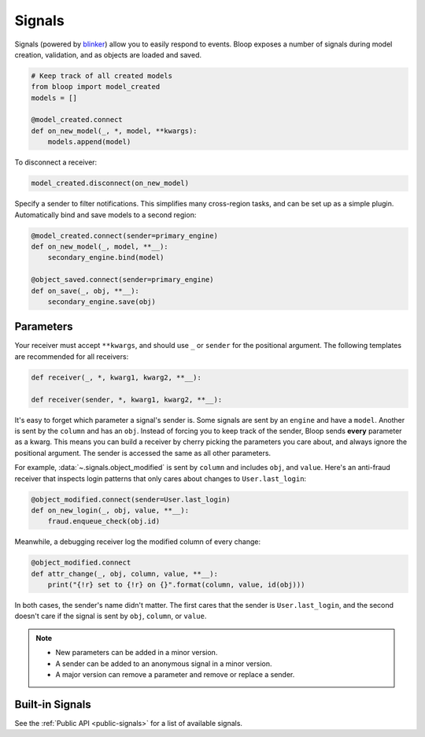Signals
^^^^^^^

Signals (powered by `blinker`_) allow you to easily respond to events. Bloop exposes a number of signals during
model creation, validation, and as objects are loaded and saved.

.. code-block:: python

    # Keep track of all created models
    from bloop import model_created
    models = []

    @model_created.connect
    def on_new_model(_, *, model, **kwargs):
        models.append(model)

To disconnect a receiver:

.. code-block:: python

    model_created.disconnect(on_new_model)

Specify a sender to filter notifications.  This simplifies many cross-region tasks, and can be set up as a simple
plugin.  Automatically bind and save models to a second region:

.. code-block:: python

    @model_created.connect(sender=primary_engine)
    def on_new_model(_, model, **__):
        secondary_engine.bind(model)

    @object_saved.connect(sender=primary_engine)
    def on_save(_, obj, **__):
        secondary_engine.save(obj)

.. _blinker: https://pythonhosted.org/blinker/

==========
Parameters
==========

Your receiver must accept ``**kwargs``, and should use ``_`` or ``sender`` for the positional argument.
The following templates are recommended for all receivers:

.. code-block:: python

    def receiver(_, *, kwarg1, kwarg2, **__):

    def receiver(sender, *, kwarg1, kwarg2, **__):

It's easy to forget which parameter a signal's sender is.  Some signals are sent by an ``engine`` and have a ``model``.
Another is sent by the ``column`` and has an ``obj``.  Instead of forcing you to keep track of the sender, Bloop
sends **every** parameter as a kwarg.  This means you can build a receiver by cherry picking the parameters you
care about, and always ignore the positional argument. The sender is accessed the same as all other parameters.

For example, :data:`~.signals.object_modified` is sent by ``column`` and includes ``obj``, and ``value``.
Here's an anti-fraud receiver that inspects login patterns that only cares about changes to ``User.last_login``:

.. code-block:: python

    @object_modified.connect(sender=User.last_login)
    def on_new_login(_, obj, value, **__):
        fraud.enqueue_check(obj.id)

Meanwhile, a debugging receiver log the modified column of every change:

.. code-block:: python

    @object_modified.connect
    def attr_change(_, obj, column, value, **__):
        print("{!r} set to {!r} on {}".format(column, value, id(obj)))

In both cases, the sender's name didn't matter.  The first cares that the sender is ``User.last_login``,
and the second doesn't care if the signal is sent by ``obj``, ``column``, or ``value``.

.. note::

    * New parameters can be added in a minor version.
    * A sender can be added to an anonymous signal in a minor version.
    * A major version can remove a parameter and remove or replace a sender.


================
Built-in Signals
================

See the :ref:`Public API <public-signals>` for a list of available signals.
